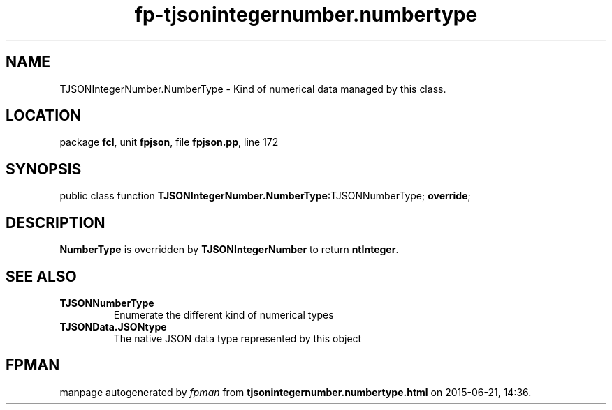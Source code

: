 .\" file autogenerated by fpman
.TH "fp-tjsonintegernumber.numbertype" 3 "2014-03-14" "fpman" "Free Pascal Programmer's Manual"
.SH NAME
TJSONIntegerNumber.NumberType - Kind of numerical data managed by this class.
.SH LOCATION
package \fBfcl\fR, unit \fBfpjson\fR, file \fBfpjson.pp\fR, line 172
.SH SYNOPSIS
public class function \fBTJSONIntegerNumber.NumberType\fR:TJSONNumberType; \fBoverride\fR;
.SH DESCRIPTION
\fBNumberType\fR is overridden by \fBTJSONIntegerNumber\fR to return \fBntInteger\fR.


.SH SEE ALSO
.TP
.B TJSONNumberType
Enumerate the different kind of numerical types
.TP
.B TJSONData.JSONtype
The native JSON data type represented by this object

.SH FPMAN
manpage autogenerated by \fIfpman\fR from \fBtjsonintegernumber.numbertype.html\fR on 2015-06-21, 14:36.

